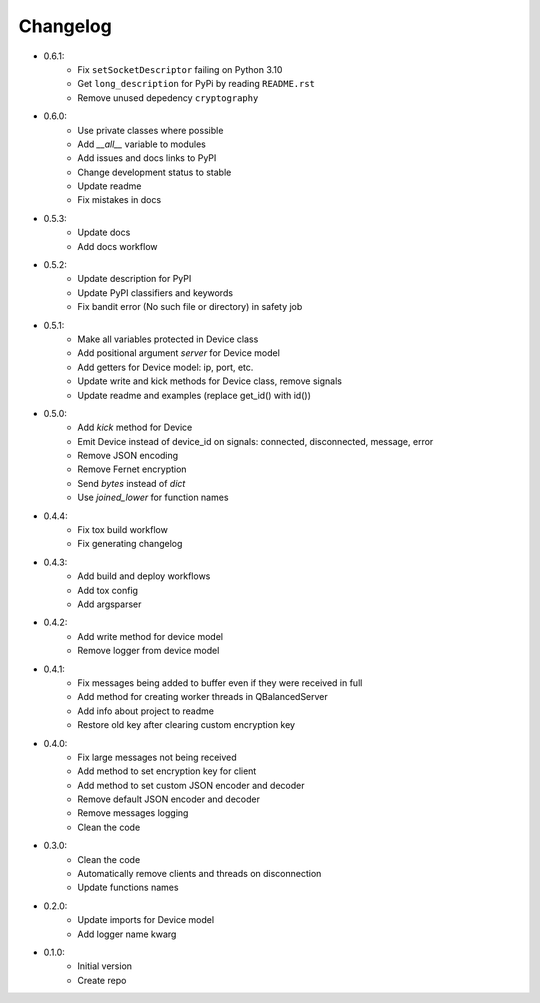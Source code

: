 Changelog
=========

- 0.6.1:
    - Fix ``setSocketDescriptor`` failing on Python 3.10
    - Get ``long_description`` for PyPi by reading ``README.rst``
    - Remove unused depedency ``cryptography``

- 0.6.0:
    - Use private classes where possible
    - Add `\_\_all__` variable to modules
    - Add issues and docs links to PyPI
    - Change development status to stable
    - Update readme
    - Fix mistakes in docs

- 0.5.3:
    - Update docs
    - Add docs workflow

- 0.5.2:
    - Update description for PyPI
    - Update PyPI classifiers and keywords
    - Fix bandit error (No such file or directory) in safety job

- 0.5.1:
    - Make all variables protected in Device class
    - Add positional argument `server` for Device model
    - Add getters for Device model: ip, port, etc.
    - Update write and kick methods for Device class, remove signals
    - Update readme and examples (replace get_id() with id())

- 0.5.0:
    - Add `kick` method for Device
    - Emit Device instead of device_id on signals: connected, disconnected, message, error
    - Remove JSON encoding
    - Remove Fernet encryption
    - Send `bytes` instead of `dict`
    - Use `joined_lower` for function names

- 0.4.4:
    - Fix tox build workflow
    - Fix generating changelog

- 0.4.3:
    - Add build and deploy workflows
    - Add tox config
    - Add argsparser

- 0.4.2:
    - Add write method for device model
    - Remove logger from device model

- 0.4.1:
    - Fix messages being added to buffer even if they were received in full
    - Add method for creating worker threads in QBalancedServer
    - Add info about project to readme
    - Restore old key after clearing custom encryption key

- 0.4.0:
    - Fix large messages not being received
    - Add method to set encryption key for client
    - Add method to set custom JSON encoder and decoder
    - Remove default JSON encoder and decoder
    - Remove messages logging
    - Clean the code

- 0.3.0:
    - Clean the code
    - Automatically remove clients and threads on disconnection
    - Update functions names

- 0.2.0:
    - Update imports for Device model
    - Add logger name kwarg

- 0.1.0:
    - Initial version
    - Create repo
